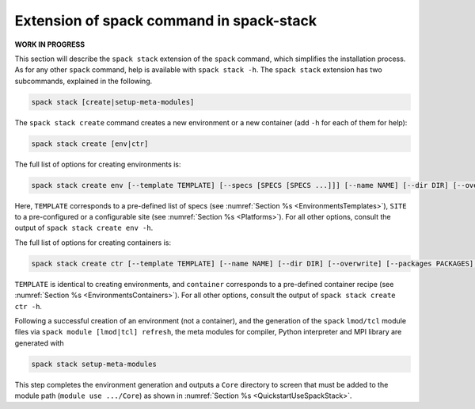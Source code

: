 .. _SpackStackExtension:

*****************************************
Extension of spack command in spack-stack
*****************************************

**WORK IN PROGRESS**

This section will describe the ``spack stack`` extension of the ``spack`` command, which simplifies the installation process. As for any other ``spack`` command, help is available with ``spack stack -h``. The ``spack stack`` extension has two subcommands, explained in the following.

.. code-block:: console

   spack stack [create|setup-meta-modules]

The ``spack stack create`` command creates a new environment or a new container (add ``-h`` for each of them for help):

.. code-block:: console

   spack stack create [env|ctr] 

The full list of options for creating environments is:

.. code-block:: console

   spack stack create env [--template TEMPLATE] [--specs [SPECS [SPECS ...]]] [--name NAME] [--dir DIR] [--overwrite] [--packages PACKAGES] [--site SITE] [--prefix PREFIX] [--envs-file ENVS_FILE]

Here, ``TEMPLATE`` corresponds to a pre-defined list of specs (see :numref:`Section %s <EnvironmentsTemplates>`), ``SITE`` to a pre-configured or a configurable site (see :numref:`Section %s <Platforms>`). For all other options, consult the output of ``spack stack create env -h``.

The full list of options for creating containers is:

.. code-block:: console

   spack stack create ctr [--template TEMPLATE] [--name NAME] [--dir DIR] [--overwrite] [--packages PACKAGES] container

``TEMPLATE`` is identical to creating environments, and ``container`` corresponds to a pre-defined container recipe (see :numref:`Section %s <EnvironmentsContainers>`). For all other options, consult the output of ``spack stack create ctr -h``.

Following a successful creation of an environment (not a container), and the generation of the ``spack`` ``lmod/tcl`` module files via ``spack module [lmod|tcl] refresh``, the meta modules for compiler, Python interpreter and MPI library are generated with

.. code-block:: console

   spack stack setup-meta-modules

This step completes the environment generation and outputs a ``Core`` directory to screen that must be added to the module path (``module use .../Core``) as shown in :numref:`Section %s <QuickstartUseSpackStack>`.